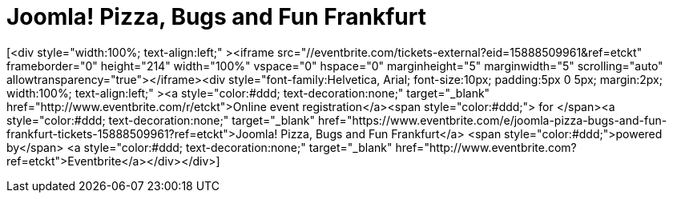 # Joomla! Pizza, Bugs and Fun Frankfurt

:published_at: 2015-02-24

[<div style="width:100%; text-align:left;" ><iframe  src="//eventbrite.com/tickets-external?eid=15888509961&ref=etckt" frameborder="0" height="214" width="100%" vspace="0" hspace="0" marginheight="5" marginwidth="5" scrolling="auto" allowtransparency="true"></iframe><div style="font-family:Helvetica, Arial; font-size:10px; padding:5px 0 5px; margin:2px; width:100%; text-align:left;" ><a style="color:#ddd; text-decoration:none;" target="_blank" href="http://www.eventbrite.com/r/etckt">Online event registration</a><span style="color:#ddd;"> for </span><a style="color:#ddd; text-decoration:none;" target="_blank" href="https://www.eventbrite.com/e/joomla-pizza-bugs-and-fun-frankfurt-tickets-15888509961?ref=etckt">Joomla! Pizza, Bugs and Fun Frankfurt</a> <span style="color:#ddd;">powered by</span> <a style="color:#ddd; text-decoration:none;" target="_blank" href="http://www.eventbrite.com?ref=etckt">Eventbrite</a></div></div>]